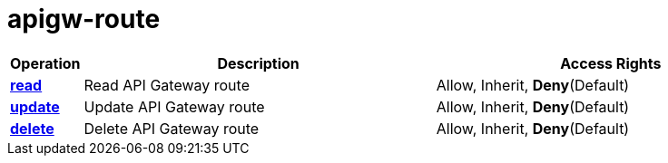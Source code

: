 = apigw-route

[cols="1s,5a,5a"]
|===
| Operation| Description | Access Rights


| [#rbac-apigw-route-read]#<<rbac-apigw-route-read,read>>#
| Read API Gateway route
| Allow, Inherit, *Deny*(Default)


| [#rbac-apigw-route-update]#<<rbac-apigw-route-update,update>>#
| Update API Gateway route
| Allow, Inherit, *Deny*(Default)


| [#rbac-apigw-route-delete]#<<rbac-apigw-route-delete,delete>>#
| Delete API Gateway route
| Allow, Inherit, *Deny*(Default)


|===
